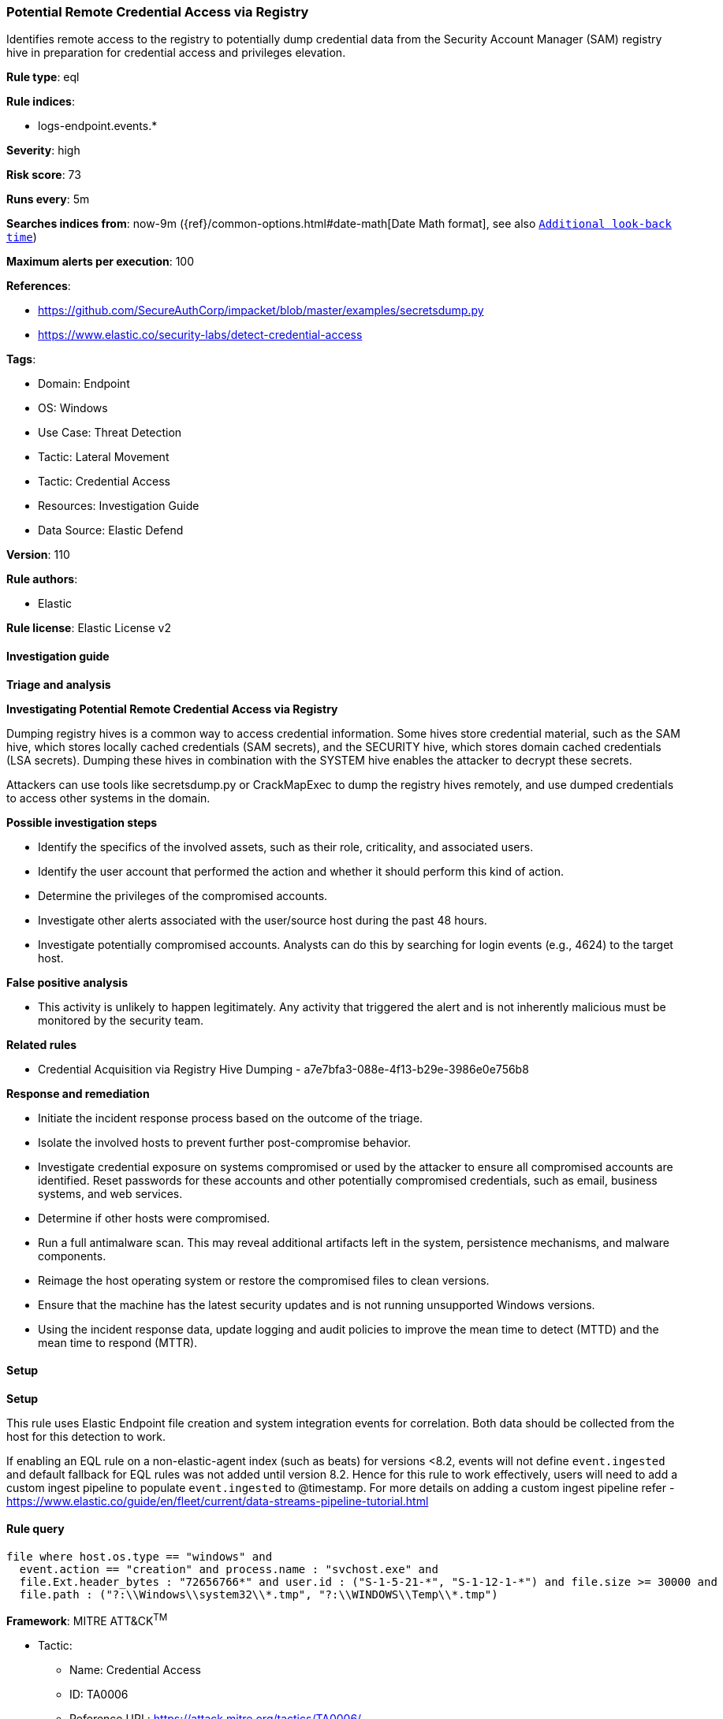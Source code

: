 [[prebuilt-rule-8-10-14-potential-remote-credential-access-via-registry]]
=== Potential Remote Credential Access via Registry

Identifies remote access to the registry to potentially dump credential data from the Security Account Manager (SAM) registry hive in preparation for credential access and privileges elevation.

*Rule type*: eql

*Rule indices*: 

* logs-endpoint.events.*

*Severity*: high

*Risk score*: 73

*Runs every*: 5m

*Searches indices from*: now-9m ({ref}/common-options.html#date-math[Date Math format], see also <<rule-schedule, `Additional look-back time`>>)

*Maximum alerts per execution*: 100

*References*: 

* https://github.com/SecureAuthCorp/impacket/blob/master/examples/secretsdump.py
* https://www.elastic.co/security-labs/detect-credential-access

*Tags*: 

* Domain: Endpoint
* OS: Windows
* Use Case: Threat Detection
* Tactic: Lateral Movement
* Tactic: Credential Access
* Resources: Investigation Guide
* Data Source: Elastic Defend

*Version*: 110

*Rule authors*: 

* Elastic

*Rule license*: Elastic License v2


==== Investigation guide



*Triage and analysis*



*Investigating Potential Remote Credential Access via Registry*


Dumping registry hives is a common way to access credential information. Some hives store credential material, such as the SAM hive, which stores locally cached credentials (SAM secrets), and the SECURITY hive, which stores domain cached credentials (LSA secrets). Dumping these hives in combination with the SYSTEM hive enables the attacker to decrypt these secrets.

Attackers can use tools like secretsdump.py or CrackMapExec to dump the registry hives remotely, and use dumped credentials to access other systems in the domain.


*Possible investigation steps*


- Identify the specifics of the involved assets, such as their role, criticality, and associated users.
- Identify the user account that performed the action and whether it should perform this kind of action.
- Determine the privileges of the compromised accounts.
- Investigate other alerts associated with the user/source host during the past 48 hours.
- Investigate potentially compromised accounts. Analysts can do this by searching for login events (e.g., 4624) to the target host.


*False positive analysis*


- This activity is unlikely to happen legitimately. Any activity that triggered the alert and is not inherently malicious must be monitored by the security team.


*Related rules*


- Credential Acquisition via Registry Hive Dumping - a7e7bfa3-088e-4f13-b29e-3986e0e756b8


*Response and remediation*


- Initiate the incident response process based on the outcome of the triage.
- Isolate the involved hosts to prevent further post-compromise behavior.
- Investigate credential exposure on systems compromised or used by the attacker to ensure all compromised accounts are identified. Reset passwords for these accounts and other potentially compromised credentials, such as email, business systems, and web services.
- Determine if other hosts were compromised.
- Run a full antimalware scan. This may reveal additional artifacts left in the system, persistence mechanisms, and malware components.
- Reimage the host operating system or restore the compromised files to clean versions.
- Ensure that the machine has the latest security updates and is not running unsupported Windows versions.
- Using the incident response data, update logging and audit policies to improve the mean time to detect (MTTD) and the mean time to respond (MTTR).


==== Setup



*Setup*


This rule uses Elastic Endpoint file creation and system integration events for correlation. Both data should be collected from the host for this detection to work.

If enabling an EQL rule on a non-elastic-agent index (such as beats) for versions <8.2,
events will not define `event.ingested` and default fallback for EQL rules was not added until version 8.2.
Hence for this rule to work effectively, users will need to add a custom ingest pipeline to populate
`event.ingested` to @timestamp.
For more details on adding a custom ingest pipeline refer - https://www.elastic.co/guide/en/fleet/current/data-streams-pipeline-tutorial.html


==== Rule query


[source, js]
----------------------------------
file where host.os.type == "windows" and
  event.action == "creation" and process.name : "svchost.exe" and
  file.Ext.header_bytes : "72656766*" and user.id : ("S-1-5-21-*", "S-1-12-1-*") and file.size >= 30000 and
  file.path : ("?:\\Windows\\system32\\*.tmp", "?:\\WINDOWS\\Temp\\*.tmp")

----------------------------------

*Framework*: MITRE ATT&CK^TM^

* Tactic:
** Name: Credential Access
** ID: TA0006
** Reference URL: https://attack.mitre.org/tactics/TA0006/
* Technique:
** Name: OS Credential Dumping
** ID: T1003
** Reference URL: https://attack.mitre.org/techniques/T1003/
* Sub-technique:
** Name: Security Account Manager
** ID: T1003.002
** Reference URL: https://attack.mitre.org/techniques/T1003/002/
* Tactic:
** Name: Lateral Movement
** ID: TA0008
** Reference URL: https://attack.mitre.org/tactics/TA0008/
* Technique:
** Name: Remote Services
** ID: T1021
** Reference URL: https://attack.mitre.org/techniques/T1021/
